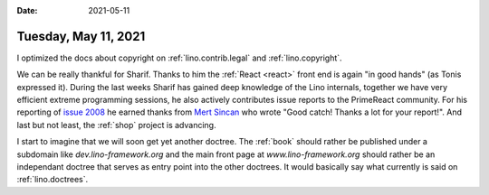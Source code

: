 :date: 2021-05-11

=====================
Tuesday, May 11, 2021
=====================


I optimized the docs about copyright on :ref:`lino.contrib.legal` and
:ref:`lino.copyright`.

We can be really thankful for Sharif.  Thanks to him the :ref:`React <react>` front end
is again "in good hands" (as Tonis expressed it). During the last weeks Sharif
has gained deep knowledge of the Lino internals, together we have very efficient
extreme programming sessions, he also actively contributes issue reports to the
PrimeReact community. For his reporting  of `issue 2008
<https://github.com/primefaces/primereact/issues/2008>`_ he earned thanks from
`Mert Sincan <https://github.com/mertsincan>`__ who wrote "Good catch! Thanks a
lot for your report!". And last but not least, the :ref:`shop` project is
advancing.

I start to imagine that we will soon get yet another doctree. The :ref:`book`
should rather be published under a subdomain like `dev.lino-framework.org`  and
the main front page at `www.lino-framework.org` should rather be an independant
doctree that serves as entry point into the other doctrees. It would basically
say what currently is said on :ref:`lino.doctrees`.
